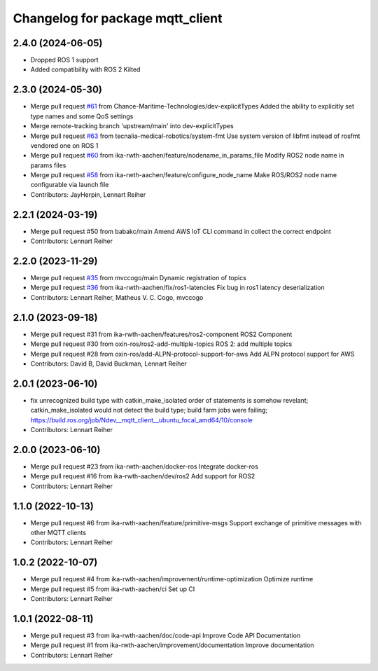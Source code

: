 ^^^^^^^^^^^^^^^^^^^^^^^^^^^^^^^^^
Changelog for package mqtt_client
^^^^^^^^^^^^^^^^^^^^^^^^^^^^^^^^^

2.4.0 (2024-06-05)
------------------
* Dropped ROS 1 support
* Added compatibility with ROS 2 Kilted

2.3.0 (2024-05-30)
------------------
* Merge pull request `#61 <https://github.com/ika-rwth-aachen/mqtt_client/issues/61>`_ from Chance-Maritime-Technologies/dev-explicitTypes
  Added the ability to explicitly set type names and some QoS settings
* Merge remote-tracking branch 'upstream/main' into dev-explicitTypes
* Merge pull request `#63 <https://github.com/ika-rwth-aachen/mqtt_client/issues/63>`_ from tecnalia-medical-robotics/system-fmt
  Use system version of libfmt instead of rosfmt vendored one on ROS 1
* Merge pull request `#60 <https://github.com/ika-rwth-aachen/mqtt_client/issues/60>`_ from ika-rwth-aachen/feature/nodename_in_params_file
  Modify ROS2 node name in params files
* Merge pull request `#58 <https://github.com/ika-rwth-aachen/mqtt_client/issues/58>`_ from ika-rwth-aachen/feature/configure_node_name
  Make ROS/ROS2 node name configurable via launch file
* Contributors: JayHerpin, Lennart Reiher

2.2.1 (2024-03-19)
------------------
* Merge pull request #50 from babakc/main
  Amend AWS IoT CLI command in collect the correct endpoint
* Contributors: Lennart Reiher

2.2.0 (2023-11-29)
------------------
* Merge pull request `#35 <https://github.com/ika-rwth-aachen/mqtt_client/issues/35>`_ from mvccogo/main
  Dynamic registration of topics
* Merge pull request `#36 <https://github.com/ika-rwth-aachen/mqtt_client/issues/36>`_ from ika-rwth-aachen/fix/ros1-latencies
  Fix bug in ros1 latency deserialization
* Contributors: Lennart Reiher, Matheus V. C. Cogo, mvccogo

2.1.0 (2023-09-18)
------------------
* Merge pull request #31 from ika-rwth-aachen/features/ros2-component
  ROS2 Component
* Merge pull request #30 from oxin-ros/ros2-add-multiple-topics
  ROS 2: add multiple topics
* Merge pull request #28 from oxin-ros/add-ALPN-protocol-support-for-aws
  Add ALPN protocol support for AWS
* Contributors: David B, David Buckman, Lennart Reiher

2.0.1 (2023-06-10)
------------------
* fix unrecognized build type with catkin_make_isolated
  order of statements is somehow revelant; catkin_make_isolated would not detect the build type; build farm jobs were failing; https://build.ros.org/job/Ndev__mqtt_client__ubuntu_focal_amd64/10/console
* Contributors: Lennart Reiher

2.0.0 (2023-06-10)
------------------
* Merge pull request #23 from ika-rwth-aachen/docker-ros
  Integrate docker-ros
* Merge pull request #16 from ika-rwth-aachen/dev/ros2
  Add support for ROS2
* Contributors: Lennart Reiher

1.1.0 (2022-10-13)
------------------
* Merge pull request #6 from ika-rwth-aachen/feature/primitive-msgs
  Support exchange of primitive messages with other MQTT clients
* Contributors: Lennart Reiher

1.0.2 (2022-10-07)
------------------
* Merge pull request #4 from ika-rwth-aachen/improvement/runtime-optimization
  Optimize runtime
* Merge pull request #5 from ika-rwth-aachen/ci
  Set up CI
* Contributors: Lennart Reiher

1.0.1 (2022-08-11)
------------------
* Merge pull request #3 from ika-rwth-aachen/doc/code-api
  Improve Code API Documentation
* Merge pull request #1 from ika-rwth-aachen/improvement/documentation
  Improve documentation
* Contributors: Lennart Reiher
